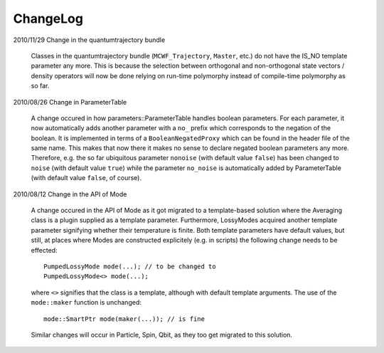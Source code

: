 *************************
ChangeLog
*************************

2010/11/29 Change in the quantumtrajectory bundle

  Classes in the quantumtrajectory bundle (``MCWF_Trajectory``, ``Master``, etc.) do not have the IS_NO template parameter any more. This is because the selection between orthogonal and non-orthogonal state vectors / density operators will now be done relying on run-time polymorphy instead of compile-time polymorphy as so far.


2010/08/26 Change in ParameterTable

  A change occured in how parameters::ParameterTable handles boolean parameters. For each parameter, it now automatically adds another parameter with a ``no_`` prefix which corresponds to the negation of the boolean. It is implemented in terms of a ``BooleanNegatedProxy`` which can be found in the header file of the same name. This makes that now there it makes no sense to declare negated boolean parameters any more. Therefore, e.g. the so far ubiquitous parameter ``nonoise`` (with default value ``false``) has been changed to ``noise`` (with default value ``true``) while the parameter ``no_noise`` is automatically added by ParameterTable (with default value ``false``, of course).


2010/08/12 Change in the API of Mode

  A change occured in the API of Mode as it got migrated to a template-based solution where the Averaging class is a plugin supplied as a template parameter. Furthermore, LossyModes acquired another template parameter signifying whether their temperature is finite. Both template parameters have default values, but still, at places where Modes are constructed explicitely (e.g. in scripts) the following change needs to be effected::

    PumpedLossyMode mode(...); // to be changed to
    PumpedLossyMode<> mode(...);

  where ``<>`` signifies that the class is a template, although with default template arguments. The use of the ``mode::maker`` function is unchanged::

    mode::SmartPtr mode(maker(...)); // is fine

  Similar changes will occur in Particle, Spin, Qbit, as they too get migrated to this solution.
